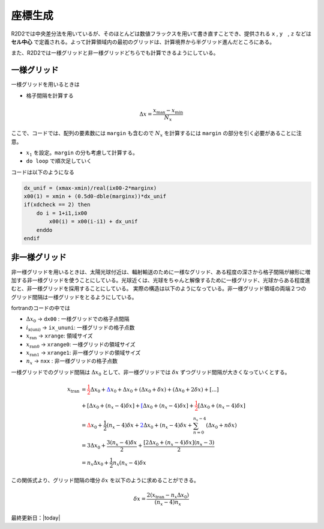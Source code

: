 座標生成
=================

R2D2では中央差分法を用いているが、そのほとんどは数値フラックスを用いて書き直すことでき、提供される ``x`` , ``y``　, ``z`` などは **セル中心** で定義される。よって計算領域内の最初のグリッドは、計算境界から半グリッド進んだところにある。

また、R2D2では一様グリッドと非一様グリッドどちらでも計算できるようにしている。

一様グリッド
--------------------------------

一様グリッドを用いるときは

* 格子間隔を計算する

.. math::

    \Delta x = \frac{x_\mathrm{max} - x_\mathrm{min}}{N_x}

ここで、コードでは、配列の要素数には ``margin`` も含むので
:math:`N_x` を計算するには ``margin`` の部分を引く必要があることに注意。

* :math:`x_1` を設定。``margin`` の分も考慮して計算する。
* ``do loop`` で順次足していく

コードは以下のようになる

.. code:: fortran

    dx_unif = (xmax-xmin)/real(ix00-2*marginx)
    x00(1) = xmin + (0.5d0-dble(marginx))*dx_unif
    if(xdcheck == 2) then
        do i = 1+i1,ix00
            x00(i) = x00(i-i1) + dx_unif
        enddo
    endif    

非一様グリッド
--------------------------------

非一様グリッドを用いるときは、太陽光球付近は、輻射輸送のために一様なグリッド、ある程度の深さから格子間隔が線形に増加する非一様グリッドを使うことにしている。光球近くは、光球をちゃんと解像するために一様グリッド、光球からある程度進むと、非一様グリッドを採用することにしている。
実際の構造は以下のようになっている。非一様グリッド領域の両端２つのグリッド間隔は一様グリッドをとるようにしている。

fortranのコードの中では

* :math:`\Delta x_0` → ``dx00`` : 一様グリッドでの格子点間隔
* :math:`i_\mathrm{x\left(uni\right)}` → ``ix_ununi``: 一様グリッドの格子点数
* :math:`x_\mathrm{ran}` → ``xrange``: 領域サイズ
* :math:`x_\mathrm{ran0}` → ``xrange0``: 一様グリッドの領域サイズ
* :math:`x_\mathrm{ran1}` → ``xrange1``: 非一様グリッドの領域サイズ
* :math:`n_x` → ``nxx`` : 非一様グリッドの格子点数

.. image:: figs/ununiform_grid.png
   :width: 700 px

一様グリッドでのグリッド間隔は :math:`\Delta x_0` として、非一様グリッドでは :math:`\delta x` ずつグリッド間隔が大きくなっていくとする。

.. math::

    x_\mathrm{tran}&={\color{red} \frac{1}{2} \Delta x_0} + {\color{blue} \Delta x_0} + \Delta x_0
    + \left(\Delta x_0 + \delta x\right)
    + \left(\Delta x_0 + 2\delta x\right) + [...] \\
    &+ \left[\Delta x_0 + \left(n_x - 4\right)\delta x\right]
    + {\color{blue}\left[\Delta x_0 + \left(n_x - 4\right)\delta x\right]}
    + {\color{red}\frac{1}{2}\left[\Delta x_0 + \left(n_x - 4\right)\delta x\right]} \\
    &= {\color{red} \Delta x_0 + \frac{1}{2}\left(n_x-4\right)\delta x}
    +{\color{blue} 2\Delta x_0 + \left(n_x - 4\right)\delta x} 
    + \sum_{n=0}^{n_x - 4}\left(\Delta x_0 + n\delta x\right) \\
    &= 3\Delta x_0 + \frac{3\left(n_x-4\right)\delta x}{2}
    + \frac{\left[2\Delta x_0 + \left(n_x-4\right)\delta x\right]\left(n_x - 3\right)}{2} \\
    &= n_x \Delta x_0 + \frac{1}{2} n_x\left(n_x - 4\right)\delta x 

この関係式より、グリッド間隔の増分 :math:`\delta x` を以下のように求めることができる。

.. math::

    \delta x = \frac{2\left(x_\mathrm{tran} - n_x\Delta x_0\right)}{\left(n_x - 4\right)n_x}

最終更新日：|today|